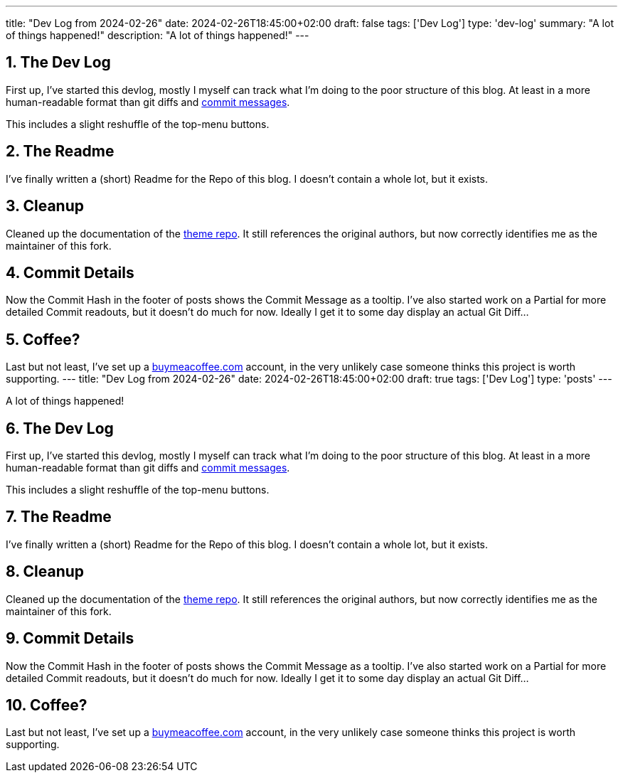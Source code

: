 ---
title: "Dev Log from 2024-02-26"
date: 2024-02-26T18:45:00+02:00
draft: false
tags: ['Dev Log']
type: 'dev-log'
summary: "A lot of things happened!"
description: "A lot of things happened!"
---

:sectnums: all

== The Dev Log

First up, I've started this devlog, mostly I myself can track what I'm doing to the poor structure of this blog.
At least in a more human-readable format than git diffs and https://xkcd.com/1296/[commit messages].

This includes a slight reshuffle of the top-menu buttons.

== The Readme

I've finally written a (short) Readme for the Repo of this blog.
I doesn't contain a whole lot, but it exists.

== Cleanup

Cleaned up the documentation of the https://github.com/Landhund/hugo-theme-hello-friend-ng[theme repo].
It still references the original authors, but now correctly identifies me as the maintainer of this fork.

== Commit Details

Now the Commit Hash in the footer of posts shows the Commit Message as a tooltip.
I've also started work on a Partial for more detailed Commit readouts, but it doesn't do much for now.
Ideally I get it to some day display an actual Git Diff...

== Coffee?

Last but not least, I've set up a https://www.buymeacoffee.com/felixdreie3[buymeacoffee.com] account, in the very unlikely case someone thinks this project is worth supporting.
---
title: "Dev Log from 2024-02-26"
date: 2024-02-26T18:45:00+02:00
draft: true
tags: ['Dev Log']
type: 'posts'
---

:sectnums: all

A lot of things happened!

== The Dev Log

First up, I've started this devlog, mostly I myself can track what I'm doing to the poor structure of this blog.
At least in a more human-readable format than git diffs and https://xkcd.com/1296/[commit messages].

This includes a slight reshuffle of the top-menu buttons.

== The Readme

I've finally written a (short) Readme for the Repo of this blog.
I doesn't contain a whole lot, but it exists.

== Cleanup

Cleaned up the documentation of the https://github.com/Landhund/hugo-theme-hello-friend-ng[theme repo].
It still references the original authors, but now correctly identifies me as the maintainer of this fork.

== Commit Details

Now the Commit Hash in the footer of posts shows the Commit Message as a tooltip.
I've also started work on a Partial for more detailed Commit readouts, but it doesn't do much for now.
Ideally I get it to some day display an actual Git Diff...

== Coffee?

Last but not least, I've set up a https://www.buymeacoffee.com/felixdreie3[buymeacoffee.com] account, in the very unlikely case someone thinks this project is worth supporting.
